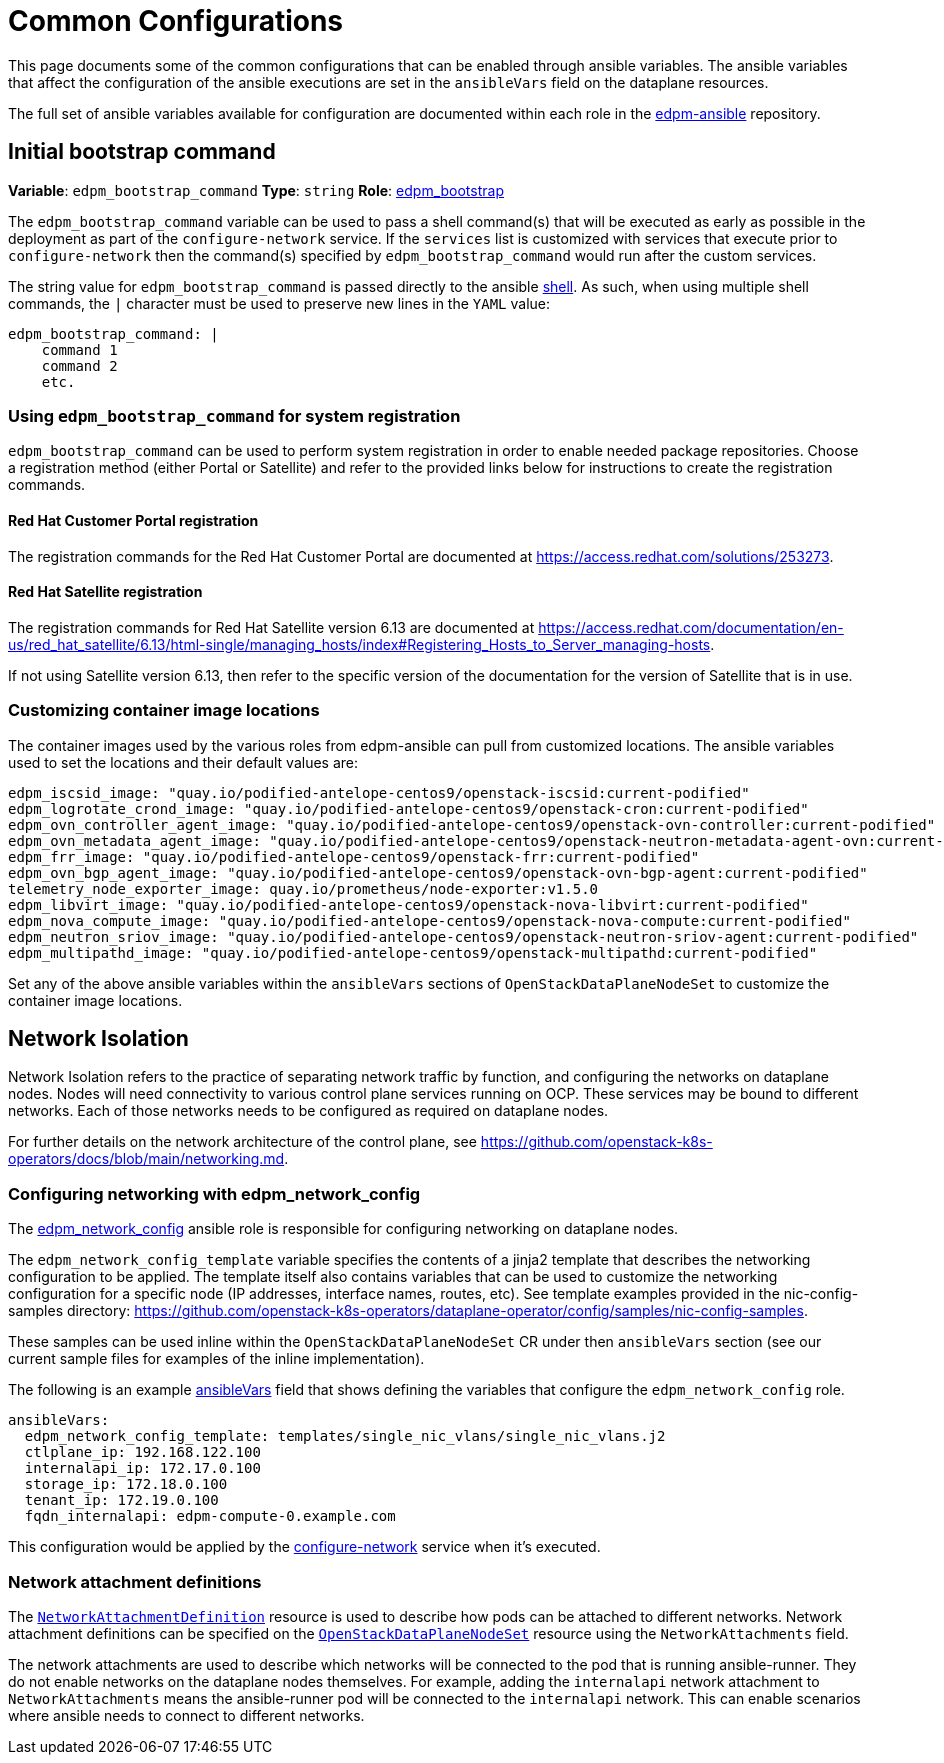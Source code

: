 = Common Configurations

This page documents some of the common configurations that can be enabled
through ansible variables. The ansible variables that affect the configuration
of the ansible executions are set in the `ansibleVars` field on the dataplane
resources.

The full set of ansible variables available for configuration are documented
within each role in the
https://github.com/openstack-k8s-operators/edpm-ansible/tree/main/roles[edpm-ansible]
repository.

== Initial bootstrap command

*Variable*: `edpm_bootstrap_command`
*Type*: `string`
*Role*: https://github.com/openstack-k8s-operators/edpm-ansible/tree/main/roles/edpm_bootstrap[edpm_bootstrap]

The `edpm_bootstrap_command` variable can be used to pass a shell command(s) that
will be executed as early as possible in the deployment as part of the
`configure-network` service. If the `services` list is customized with services
that execute prior to `configure-network` then the command(s) specified by
`edpm_bootstrap_command` would run after the custom services.

The string value for `edpm_bootstrap_command` is passed directly to the ansible
https://docs.ansible.com/ansible/latest/collections/ansible/builtin/shell_module.html[shell].
As such, when using multiple shell commands, the `|` character must be used to
preserve new lines in the `YAML` value:

 edpm_bootstrap_command: |
     command 1
     command 2
     etc.

=== Using `edpm_bootstrap_command` for system registration

`edpm_bootstrap_command` can be used to perform system registration in order to
enable needed package repositories. Choose a registration method (either Portal
or Satellite) and refer to the provided links below for instructions to create
the registration commands.

==== Red Hat Customer Portal registration

The registration commands for the Red Hat Customer Portal are documented at
https://access.redhat.com/solutions/253273.

==== Red Hat Satellite registration

The registration commands for Red Hat Satellite version 6.13 are documented at
https://access.redhat.com/documentation/en-us/red_hat_satellite/6.13/html-single/managing_hosts/index#Registering_Hosts_to_Server_managing-hosts.

If not using Satellite version 6.13, then refer to the specific version of the
documentation for the version of Satellite that is in use.

=== Customizing container image locations

The container images used by the various roles from edpm-ansible can pull from
customized locations. The ansible variables used to set the locations and their
default values are:

ifeval::["{build}" != "downstream"]
 	edpm_iscsid_image: "quay.io/podified-antelope-centos9/openstack-iscsid:current-podified"
 	edpm_logrotate_crond_image: "quay.io/podified-antelope-centos9/openstack-cron:current-podified"
 	edpm_ovn_controller_agent_image: "quay.io/podified-antelope-centos9/openstack-ovn-controller:current-podified"
 	edpm_ovn_metadata_agent_image: "quay.io/podified-antelope-centos9/openstack-neutron-metadata-agent-ovn:current-podified"
 	edpm_frr_image: "quay.io/podified-antelope-centos9/openstack-frr:current-podified"
 	edpm_ovn_bgp_agent_image: "quay.io/podified-antelope-centos9/openstack-ovn-bgp-agent:current-podified"
 	telemetry_node_exporter_image: quay.io/prometheus/node-exporter:v1.5.0
 	edpm_libvirt_image: "quay.io/podified-antelope-centos9/openstack-nova-libvirt:current-podified"
 	edpm_nova_compute_image: "quay.io/podified-antelope-centos9/openstack-nova-compute:current-podified"
 	edpm_neutron_sriov_image: "quay.io/podified-antelope-centos9/openstack-neutron-sriov-agent:current-podified"
 	edpm_multipathd_image: "quay.io/podified-antelope-centos9/openstack-multipathd:current-podified"
endif::[]
ifeval::["{build}" == "downstream"]
 	edpm_iscsid_image: "registry.redhat.io/rhosp-dev-preview/openstack-iscsid:18.0"
 	edpm_logrotate_crond_image: "registry.redhat.io/rhosp-dev-preview/openstack-cron:18.0"
 	edpm_ovn_controller_agent_image: "registry.redhat.io/rhosp-dev-preview/openstack-ovn-controller:18.0"
 	edpm_ovn_metadata_agent_image: "registry.redhat.io/rhosp-dev-preview/openstack-neutron-metadata-agent-ovn:18.0"
 	edpm_frr_image: "registry.redhat.io/rhosp-dev-preview/openstack-frr:18.0"
 	edpm_ovn_bgp_agent_image: "registry.redhat.io/rhosp-dev-preview/openstack-ovn-bgp-agent:18.0"
 	telemetry_node_exporter_image: quay.io/prometheus/node-exporter:v1.5.0
 	edpm_libvirt_image: "registry.redhat.io/rhosp-dev-preview/openstack-nova-libvirt:18.0"
 	edpm_nova_compute_image: "registry.redhat.io/rhosp-dev-preview/openstack-nova-compute:18.0"
 	edpm_neutron_sriov_image: "registry.redhat.io/rhosp-dev-preview/openstack-neutron-sriov-agent:18.0"
 	edpm_multipathd_image: "registry.redhat.io/rhosp-dev-preview/openstack-multipathd:18.0"
endif::[]

Set any of the above ansible variables within the `ansibleVars` sections of
`OpenStackDataPlaneNodeSet` to customize the container image locations.

== Network Isolation

Network Isolation refers to the practice of separating network traffic by
function, and configuring the networks on dataplane nodes. Nodes will need
connectivity to various control plane services running on OCP. These services
may be bound to different networks. Each of those networks needs to be
configured as required on dataplane nodes.

For further details on the network architecture of the control plane, see
https://github.com/openstack-k8s-operators/docs/blob/main/networking.md.

=== Configuring networking with edpm_network_config

The
https://github.com/openstack-k8s-operators/edpm-ansible/tree/main/roles/edpm_network_config[edpm_network_config]
ansible role is responsible for configuring networking on dataplane nodes.

The `edpm_network_config_template` variable specifies the contents of a jinja2
template that describes the networking configuration to be applied. The
template itself also contains variables that can be used to customize the
networking configuration for a specific node (IP addresses, interface names,
routes, etc). See template examples provided in the nic-config-samples directory:
https://github.com/openstack-k8s-operators/dataplane-operator/config/samples/nic-config-samples.

These samples can be used inline within the `OpenStackDataPlaneNodeSet` CR
under then `ansibleVars` section (see our current sample files for examples
of the inline implementation).

The following is an example
<<ansibleopts,ansibleVars>>
field that shows defining the variables that configure the
`edpm_network_config` role.

 ansibleVars:
   edpm_network_config_template: templates/single_nic_vlans/single_nic_vlans.j2
   ctlplane_ip: 192.168.122.100
   internalapi_ip: 172.17.0.100
   storage_ip: 172.18.0.100
   tenant_ip: 172.19.0.100
   fqdn_internalapi: edpm-compute-0.example.com

This configuration would be applied by the
<<_dataplane_operator_provided_services,configure-network>> service when
it's executed.

=== Network attachment definitions

The
https://github.com/openstack-k8s-operators/docs/blob/main/networking.md#network-attachment-definitions[`NetworkAttachmentDefinition`]
resource is used to describe how pods can be attached to different networks.
Network attachment definitions can be specified on the
xref:openstack_dataplanenodeset.adoc[`OpenStackDataPlaneNodeSet`] resource using the
`NetworkAttachments` field.

The network attachments are used to describe which networks will be connected
to the pod that is running ansible-runner. They do not enable networks on the
dataplane nodes themselves. For example, adding the `internalapi` network
attachment to `NetworkAttachments` means the ansible-runner pod will be
connected to the `internalapi` network. This can enable scenarios where ansible
needs to connect to different networks.
